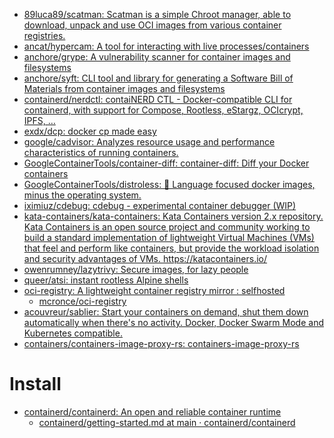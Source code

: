 - [[https://github.com/89luca89/scatman][89luca89/scatman: Scatman is a simple Chroot manager, able to download, unpack and use OCI images from various container registries.]]
- [[https://github.com/ancat/hypercam][ancat/hypercam: A tool for interacting with live processes/containers]]
- [[https://github.com/anchore/grype][anchore/grype: A vulnerability scanner for container images and filesystems]]
- [[https://github.com/anchore/syft][anchore/syft: CLI tool and library for generating a Software Bill of Materials from container images and filesystems]]
- [[https://github.com/containerd/nerdctl][containerd/nerdctl: contaiNERD CTL - Docker-compatible CLI for containerd, with support for Compose, Rootless, eStargz, OCIcrypt, IPFS, ...]]
- [[https://github.com/exdx/dcp][exdx/dcp: docker cp made easy]]
- [[https://github.com/google/cadvisor][google/cadvisor: Analyzes resource usage and performance characteristics of running containers.]]
- [[https://github.com/GoogleContainerTools/container-diff][GoogleContainerTools/container-diff: container-diff: Diff your Docker containers]]
- [[https://github.com/GoogleContainerTools/distroless][GoogleContainerTools/distroless: 🥑 Language focused docker images, minus the operating system.]]
- [[https://github.com/iximiuz/cdebug][iximiuz/cdebug: cdebug - experimental container debugger (WIP)]]
- [[https://github.com/kata-containers/kata-containers][kata-containers/kata-containers: Kata Containers version 2.x repository. Kata Containers is an open source project and community working to build a standard implementation of lightweight Virtual Machines (VMs) that feel and perform like containers, but provide the workload isolation and security advantages of VMs. https://katacontainers.io/]]
- [[https://github.com/owenrumney/lazytrivy][owenrumney/lazytrivy: Secure images, for lazy people]]
- [[https://github.com/queer/atsi][queer/atsi: instant rootless Alpine shells]]
- [[https://old.reddit.com/r/selfhosted/comments/yn3do0/ociregistry_a_lightweight_container_registry/][oci-registry: A lightweight container registry mirror : selfhosted]]
  - [[https://github.com/mcronce/oci-registry][mcronce/oci-registry]]
- [[https://github.com/acouvreur/sablier][acouvreur/sablier: Start your containers on demand, shut them down automatically when there's no activity. Docker, Docker Swarm Mode and Kubernetes compatible.]]
- [[https://github.com/containers/containers-image-proxy-rs][containers/containers-image-proxy-rs: containers-image-proxy-rs]]

* Install
- [[https://github.com/containerd/containerd][containerd/containerd: An open and reliable container runtime]]
  - [[https://github.com/containerd/containerd/blob/main/docs/getting-started.md][containerd/getting-started.md at main · containerd/containerd]]
